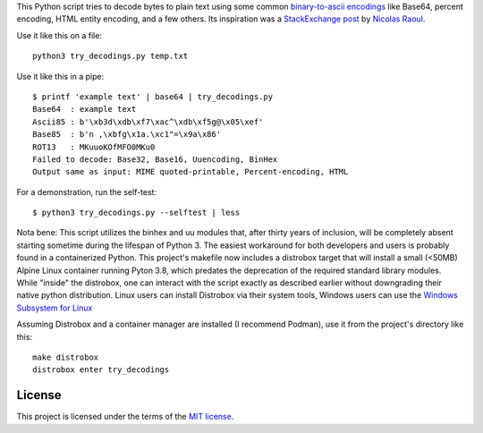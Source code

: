 This Python script tries to decode bytes to plain text
using some common `binary-to-ascii encodings`_ like Base64,
percent encoding, HTML entity encoding, and a few others.
Its inspiration was a `StackExchange post`_ by `Nicolas Raoul`_.

.. _StackExchange post: http://softwarerecs.stackexchange.com/questions/18615/convert-an-enigmatic-string-using-many-common-decoding-algorithms-to-check-whic
.. _Nicolas Raoul: http://softwarerecs.stackexchange.com/users/140/nicolas-raoul
.. _binary-to-ascii encodings: https://en.wikipedia.org/wiki/Binary-to-text_encoding

Use it like this on a file::

    python3 try_decodings.py temp.txt

Use it like this in a pipe::

    $ printf 'example text' | base64 | try_decodings.py
    Base64  : example text
    Ascii85 : b'\xb3d\xdb\xf7\xac^\xdb\xf5g@\x05\xef'
    Base85  : b'n ,\xbfg\x1a.\xc1"=\x9a\x86'
    ROT13   : MKuuoKOfMFO0MKu0
    Failed to decode: Base32, Base16, Uuencoding, BinHex
    Output same as input: MIME quoted-printable, Percent-encoding, HTML

For a demonstration, run the self-test::

    $ python3 try_decodings.py --selftest | less

Nota bene: This script utilizes the binhex and uu modules that, after thirty 
years of inclusion, will be completely absent starting sometime during the 
lifespan of Python 3.  The easiest workaround for both developers and users 
is probably found in a containerized Python.  This project's makefile now 
includes a distrobox target that will install a small (<50MB) Alpine Linux 
container running Pyton 3.8, which predates the deprecation of the required 
standard library modules.  While "inside" the distrobox, one can interact with
the script exactly as described earlier without downgrading their native python
distribution.  Linux users can install Distrobox via their system tools, Windows
users can use the `Windows Subsystem for Linux`_ 

Assuming Distrobox and a container manager are installed (I recommend Podman), use
it from the project's directory like this::
    make distrobox
    distrobox enter try_decodings 

.. _Windows Subsystem for Linux: https://learn.microsoft.com/en-us/windows/wsl/install

-------
License
-------

This project is licensed under the terms of the `MIT license`_.

.. _MIT license: LICENSE.txt
